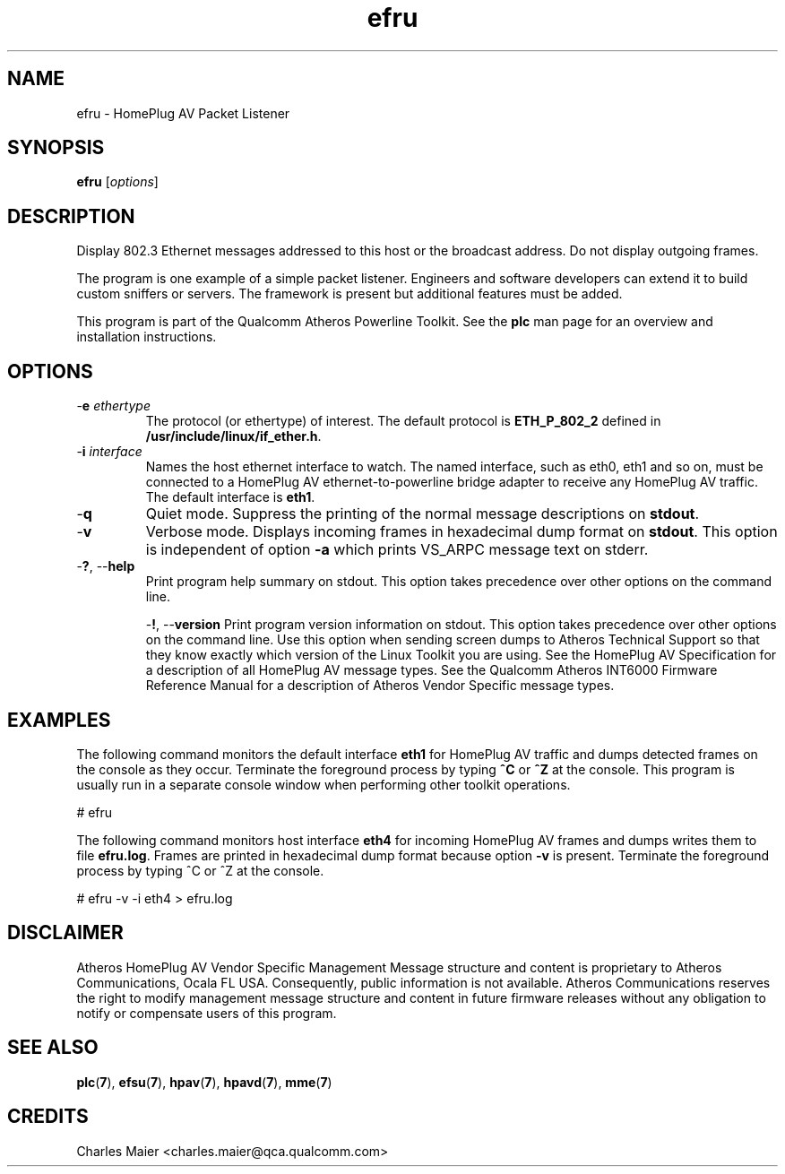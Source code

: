 .TH efru 7 "Mar 2013" "cmassoc-tools-1.8.2" "Motley Tools"
.SH NAME
efru - HomePlug AV Packet Listener
.SH SYNOPSIS
.BR efru 
.RI [ options ] 
.SH DESCRIPTION
Display 802.3 Ethernet messages addressed to this host or the broadcast address.
Do not display outgoing frames.
.PP
The program is one example of a simple packet listener.
Engineers and software developers can extend it to build custom sniffers or servers.
The framework is present but additional features must be added.

.PP
This program is part of the Qualcomm Atheros Powerline Toolkit.
See the \fBplc\fR man page for an overview and installation instructions.
.SH OPTIONS
.TP
-\fBe \fIethertype\fR
The protocol (or ethertype) of interest.
The default protocol is \fBETH_P_802_2\fR defined in \fB/usr/include/linux/if_ether.h\fR.
.TP
-\fBi \fIinterface\fR
Names the host ethernet interface to watch.
The named interface, such as eth0, eth1 and so on, must be connected to a HomePlug AV ethernet-to-powerline bridge adapter to receive any HomePlug AV traffic.
The default interface is \fBeth1\fR.
.TP
.RB - q
Quiet mode.
Suppress the printing of the normal message descriptions on \fBstdout\fR.
.TP
.RB - v
Verbose mode.
Displays incoming frames in hexadecimal dump format on \fBstdout\fR.
This option is independent of option \fB-a\fR which prints VS_ARPC message text on stderr.
.TP
-\fB?\fR, --\fBhelp\fR
Print program help summary on stdout.
This option takes precedence over other options on the command line.

.Tp
-\fB!\fR, --\fBversion\fR
Print program version information on stdout.
This option takes precedence over other options on the command line.
Use this option when sending screen dumps to Atheros Technical Support so that they know exactly which version of the Linux Toolkit you are using.
See the HomePlug AV Specification for a description of all HomePlug AV message types.
See the Qualcomm Atheros INT6000 Firmware Reference Manual for a description of Atheros Vendor Specific message types.
.SH EXAMPLES
The following command monitors the default interface \fBeth1\fR for HomePlug AV traffic and dumps detected frames on the console as they occur.
Terminate the foreground process by typing \fB^C\fR or \fB^Z\fR at the console.
This program is usually run in a separate console window when performing other toolkit operations.

.PP
   # efru
.PP
The following command monitors host interface \fBeth4\fR for incoming HomePlug AV frames and dumps writes them to file \fBefru.log\fR.
Frames are printed in hexadecimal dump format because option \fB-v\fR is present.
Terminate the foreground process by typing ^C or ^Z at the console.

.PP
   # efru -v -i eth4 > efru.log
.SH DISCLAIMER
Atheros HomePlug AV Vendor Specific Management Message structure and content is proprietary to Atheros Communications, Ocala FL USA.
Consequently, public information is not available.
Atheros Communications reserves the right to modify management message structure and content in future firmware releases without any obligation to notify or compensate users of this program.
.SH SEE ALSO
.BR plc ( 7 ),
.BR efsu ( 7 ),
.BR hpav ( 7 ),
.BR hpavd ( 7 ),
.BR mme ( 7 )
.SH CREDITS
 Charles Maier <charles.maier@qca.qualcomm.com>

